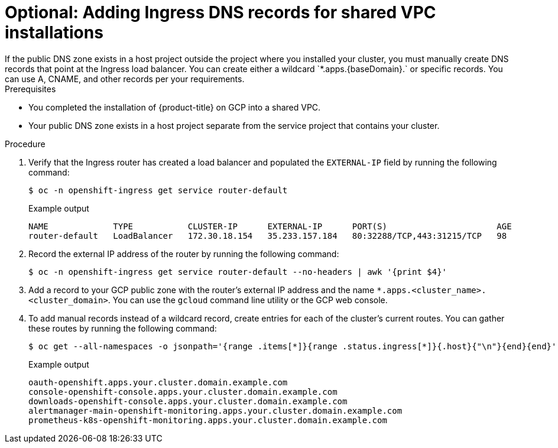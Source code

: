// File included in the following assemblies:
// * installation/installing_gcp/installing-gcp-shared-vpc.adoc

:_mod-docs-content-type: PROCEDURE
[id="installation-gcp-shared-vpc-ingress_{context}"]
= Optional: Adding Ingress DNS records for shared VPC installations
If the public DNS zone exists in a host project outside the project where you installed your cluster, you must manually create DNS records that point at the Ingress load balancer. You can create either a wildcard `*.apps.{baseDomain}.` or specific records. You can use A, CNAME, and other records per your requirements.

.Prerequisites
* You completed the installation of {product-title} on GCP into a shared VPC.
* Your public DNS zone exists in a host project separate from the service project that contains your cluster.

.Procedure
. Verify that the Ingress router has created a load balancer and populated the `EXTERNAL-IP` field by running the following command:
+
[source,terminal]
----
$ oc -n openshift-ingress get service router-default
----
+
.Example output
[source,terminal]
----
NAME             TYPE           CLUSTER-IP      EXTERNAL-IP      PORT(S)                      AGE
router-default   LoadBalancer   172.30.18.154   35.233.157.184   80:32288/TCP,443:31215/TCP   98
----
. Record the external IP address of the router by running the following command:
+
[source,terminal]
----
$ oc -n openshift-ingress get service router-default --no-headers | awk '{print $4}'
----
. Add a record to your GCP public zone with the router's external IP address and the name `*.apps.<cluster_name>.<cluster_domain>`. You can use the `gcloud` command line utility or the GCP web console.
. To add manual records instead of a wildcard record, create entries for each of the cluster's current routes. You can gather these routes by running the following command:
+
[source,terminal]
----
$ oc get --all-namespaces -o jsonpath='{range .items[*]}{range .status.ingress[*]}{.host}{"\n"}{end}{end}' routes
----
+
.Example output
[source,terminal]
----
oauth-openshift.apps.your.cluster.domain.example.com
console-openshift-console.apps.your.cluster.domain.example.com
downloads-openshift-console.apps.your.cluster.domain.example.com
alertmanager-main-openshift-monitoring.apps.your.cluster.domain.example.com
prometheus-k8s-openshift-monitoring.apps.your.cluster.domain.example.com
----
